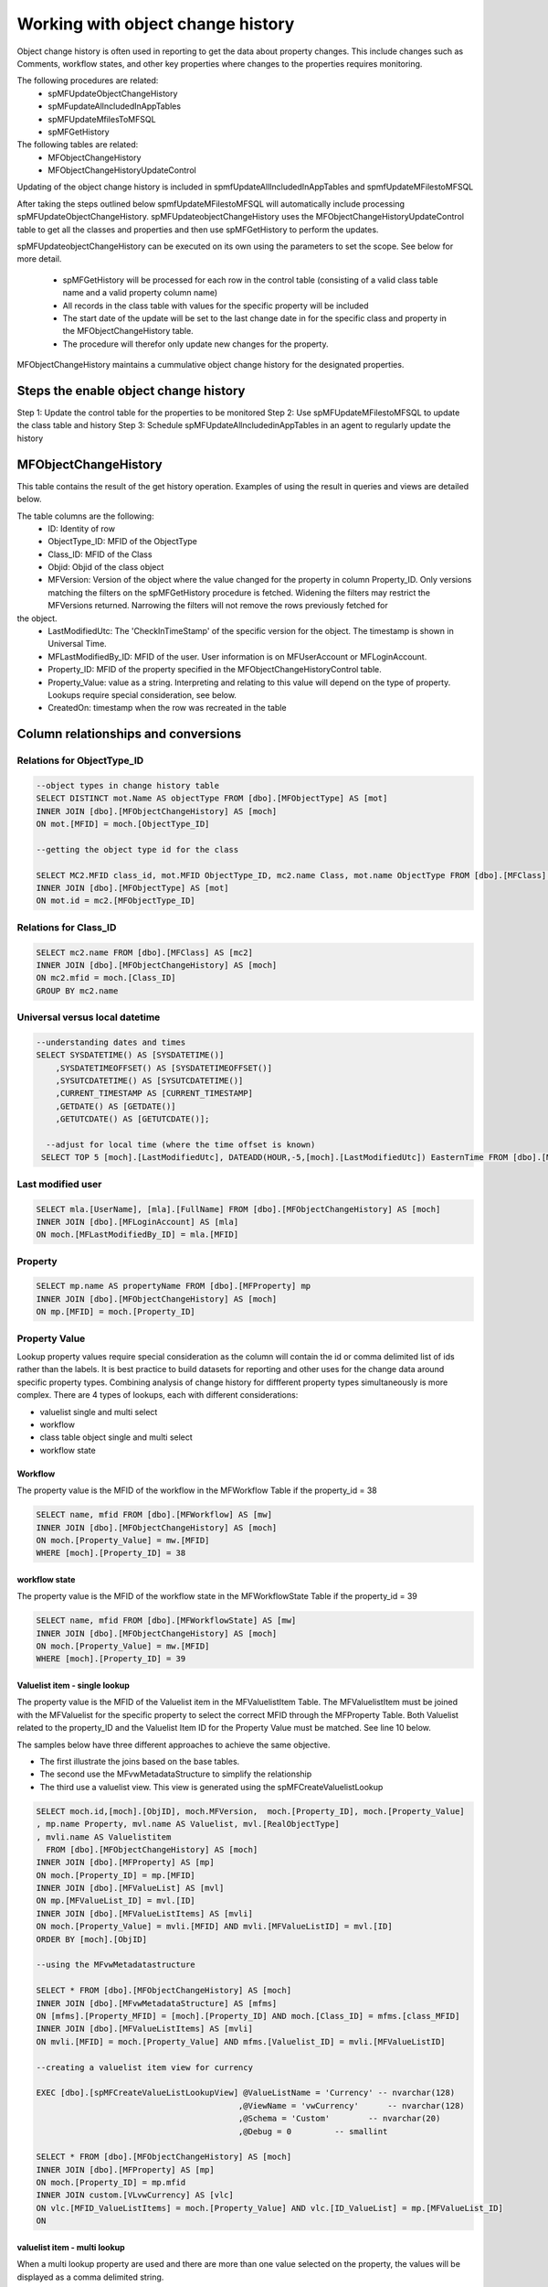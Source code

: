 
Working with object change history
==================================

Object change history is often used in reporting to get the data about property changes.  This include changes such as Comments, workflow states, and other key properties where changes to the properties requires monitoring.

The following procedures are related:
 -  spMFUpdateObjectChangeHistory
 -  spMFupdateAllncludedInAppTables
 -  spMFUpdateMfilesToMFSQL
 -  spMFGetHistory
 
The following tables are related:
 -  MFObjectChangeHistory
 -  MFObjectChangeHistoryUpdateControl 
 
Updating of the object change history is included in spmfUpdateAllIncludedInAppTables and spmfUpdateMFilestoMFSQL

After taking the steps outlined below spmfUpdateMFilestoMFSQL will automatically include processing spMFUpdateObjectChangeHistory.  spMFUpdateobjectChangeHistory uses the MFObjectChangeHistoryUpdateControl table to get all the classes and properties and then use spMFGetHistory to perform the updates.

spMFUpdateobjectChangeHistory can be executed on its own using the parameters to set the scope. See below for more detail.

 -  spMFGetHistory will be processed for each row in the control table (consisting of a valid class table name and a valid property column name)
 -  All records in the class table with values for the specific property will be included
 -  The start date of the update will be set to the last change date in for the specific class and property in the MFObjectChangeHistory table.
 -  The procedure will therefor only update new changes for the property. 
 
MFObjectChangeHistory maintains a cummulative object change history for the designated properties.

Steps the enable object change history
--------------------------------------
Step 1: Update the control table for the properties to be monitored
Step 2: Use spMFUpdateMFilestoMFSQL to update the class table and history
Step 3: Schedule spMFUpdateAllncludedinAppTables in an agent to regularly update the history

MFObjectChangeHistory
---------------------

This table contains the result of the get history operation.  Examples of using the result in queries and views are detailed below.

The table columns are the following:
 - ID: Identity of row
 - ObjectType\_ID: MFID of the ObjectType
 - Class\_ID: MFID of the Class
 - Objid: Objid of the class object
 - MFVersion: Version of the object where the value changed for the property in column Property\_ID. Only versions matching the filters on the spMFGetHistory procedure is fetched. Widening the filters may restrict the MFVersions returned. Narrowing the filters will not remove the rows previously fetched for
the object.
 - LastModifiedUtc: The 'CheckInTimeStamp' of the specific version for the object. The timestamp is shown in Universal Time.
 - MFLastModifiedBy\_ID: MFID of the user. User information is on MFUserAccount or MFLoginAccount.
 - Property\_ID: MFID of the property specified in the MFObjectChangeHistoryControl table. 
 - Property\_Value: value as a string. Interpreting and relating to this value will depend on the type of property. Lookups require special consideration, see below.
 - CreatedOn: timestamp when the row was recreated in the table
 
Column relationships and conversions
------------------------------------

Relations for ObjectType\_ID
~~~~~~~~~~~~~~~~~~~~~~~~~~~~

.. code:: sql

    --object types in change history table
    SELECT DISTINCT mot.Name AS objectType FROM [dbo].[MFObjectType] AS [mot]
    INNER JOIN [dbo].[MFObjectChangeHistory] AS [moch]
    ON mot.[MFID] = moch.[ObjectType_ID]

    --getting the object type id for the class

    SELECT MC2.MFID class_id, mot.MFID ObjectType_ID, mc2.name Class, mot.name ObjectType FROM [dbo].[MFClass] AS [mc2]
    INNER JOIN [dbo].[MFObjectType] AS [mot]
    ON mot.id = mc2.[MFObjectType_ID]

Relations for Class\_ID
~~~~~~~~~~~~~~~~~~~~~~~

.. code:: sql

    SELECT mc2.name FROM [dbo].[MFClass] AS [mc2]
    INNER JOIN [dbo].[MFObjectChangeHistory] AS [moch]
    ON mc2.mfid = moch.[Class_ID]
    GROUP BY mc2.name

Universal versus local datetime
~~~~~~~~~~~~~~~~~~~~~~~~~~~~~~~

.. code:: sql

    --understanding dates and times
    SELECT SYSDATETIME() AS [SYSDATETIME()]  
        ,SYSDATETIMEOFFSET() AS [SYSDATETIMEOFFSET()]  
        ,SYSUTCDATETIME() AS [SYSUTCDATETIME()]  
        ,CURRENT_TIMESTAMP AS [CURRENT_TIMESTAMP]  
        ,GETDATE() AS [GETDATE()]  
        ,GETUTCDATE() AS [GETUTCDATE()];  
        
      --adjust for local time (where the time offset is known)
     SELECT TOP 5 [moch].[LastModifiedUtc], DATEADD(HOUR,-5,[moch].[LastModifiedUtc]) EasternTime FROM [dbo].[MFObjectChangeHistory] AS [moch]
       

Last modified user
~~~~~~~~~~~~~~~~~~

.. code:: sql

    SELECT mla.[UserName], [mla].[FullName] FROM [dbo].[MFObjectChangeHistory] AS [moch]
    INNER JOIN [dbo].[MFLoginAccount] AS [mla]
    ON moch.[MFLastModifiedBy_ID] = mla.[MFID]

Property
~~~~~~~~

.. code:: sql

    SELECT mp.name AS propertyName FROM [dbo].[MFProperty] mp 
    INNER JOIN [dbo].[MFObjectChangeHistory] AS [moch]
    ON mp.[MFID] = moch.[Property_ID]

Property Value
~~~~~~~~~~~~~~

Lookup property values require special consideration as the column will
contain the id or comma delimited list of ids rather than the labels. It
is best practice to build datasets for reporting and other uses for the
change data around specific property types. Combining analysis of change
history for diffferent property types simultaneously is more complex.
There are 4 types of lookups, each with different considerations:

-  valuelist single and multi select

-  workflow

-  class table object single and multi select

-  workflow state

Workflow
^^^^^^^^

The property value is the MFID of the workflow in the MFWorkflow Table
if the property\_id = 38

.. code:: sql

    SELECT name, mfid FROM [dbo].[MFWorkflow] AS [mw]
    INNER JOIN [dbo].[MFObjectChangeHistory] AS [moch]
    ON moch.[Property_Value] = mw.[MFID]
    WHERE [moch].[Property_ID] = 38

workflow state
^^^^^^^^^^^^^^

The property value is the MFID of the workflow state in the
MFWorkflowState Table if the property\_id = 39

.. code:: sql

    SELECT name, mfid FROM [dbo].[MFWorkflowState] AS [mw]
    INNER JOIN [dbo].[MFObjectChangeHistory] AS [moch]
    ON moch.[Property_Value] = mw.[MFID]
    WHERE [moch].[Property_ID] = 39

Valuelist item - single lookup
^^^^^^^^^^^^^^^^^^^^^^^^^^^^^^

The property value is the MFID of the Valuelist item in the
MFValuelistItem Table. The MFValuelistItem must be joined with the
MFValuelist for the specific property to select the correct MFID
through the MFProperty Table. Both Valuelist related to the property\_ID
and the Valuelist Item ID for the Property Value must be matched. See
line 10 below.

The samples below have three different approaches to achieve the same
objective.

-  The first illustrate the joins based on the base tables.

-  The second use the MFvwMetadataStructure to simplify the relationship

-  The third use a valuelist view. This view is generated using the
   spMFCreateValuelistLookup

.. code:: sql

    SELECT moch.id,[moch].[ObjID], moch.MFVersion,  moch.[Property_ID], moch.[Property_Value]
    , mp.name Property, mvl.name AS Valuelist, mvl.[RealObjectType]
    , mvli.name AS Valuelistitem
      FROM [dbo].[MFObjectChangeHistory] AS [moch]
    INNER JOIN [dbo].[MFProperty] AS [mp]
    ON moch.[Property_ID] = mp.[MFID]
    INNER JOIN [dbo].[MFValueList] AS [mvl]
    ON mp.[MFValueList_ID] = mvl.[ID]
    INNER JOIN [dbo].[MFValueListItems] AS [mvli]
    ON moch.[Property_Value] = mvli.[MFID] AND mvli.[MFValueListID] = mvl.[ID]
    ORDER BY [moch].[ObjID]

    --using the MFvwMetadatastructure 

    SELECT * FROM [dbo].[MFObjectChangeHistory] AS [moch]
    INNER JOIN [dbo].[MFvwMetadataStructure] AS [mfms]
    ON [mfms].[Property_MFID] = [moch].[Property_ID] AND moch.[Class_ID] = mfms.[class_MFID]
    INNER JOIN [dbo].[MFValueListItems] AS [mvli]
    ON mvli.[MFID] = moch.[Property_Value] AND mfms.[Valuelist_ID] = mvli.[MFValueListID]

    --creating a valuelist item view for currency

    EXEC [dbo].[spMFCreateValueListLookupView] @ValueListName = 'Currency' -- nvarchar(128)
                                              ,@ViewName = 'vwCurrency'      -- nvarchar(128)
                                              ,@Schema = 'Custom'        -- nvarchar(20)
                                              ,@Debug = 0         -- smallint

    SELECT * FROM [dbo].[MFObjectChangeHistory] AS [moch]
    INNER JOIN [dbo].[MFProperty] AS [mp]
    ON moch.[Property_ID] = mp.mfid
    INNER JOIN custom.[VLvwCurrency] AS [vlc]
    ON vlc.[MFID_ValueListItems] = moch.[Property_Value] AND vlc.[ID_ValueList] = mp.[MFValueList_ID]
    ON 

valuelist item - multi lookup
^^^^^^^^^^^^^^^^^^^^^^^^^^^^^

When a multi lookup property are used and there are more than one value
selected on the property, the values will be displayed as a comma
delimited string.

Before the joins above can be applied, the values in the Property Value
column must be split to allow for it to be joined the the underlying
tables.

Using cross apply with fnMFParseDelimitedString will parse the string
and allow joining with its parts. This is illustrated with the second
example for valuelist items.

.. code:: sql

    -- working with a multi lookup valuelist

    SELECT * FROM [dbo].[MFObjectChangeHistory] AS [moch]
    CROSS APPLY [dbo].[fnMFParseDelimitedString]([moch].[Property_Value],',') AS [fmpds]
    INNER JOIN [dbo].[MFvwMetadataStructure] AS [mfms]
    ON [mfms].[Property_MFID] = moch.[Property_ID] AND moch.[Class_ID] = mfms.[class_MFID]
    INNER JOIN [dbo].[MFValueListItems] AS [mvli]
    ON mvli.[MFID] = [fmpds].[ListItem] AND mfms.[Valuelist_ID] = mvli.[MFValueListID]

Class table objects or real Object Type objects
^^^^^^^^^^^^^^^^^^^^^^^^^^^^^^^^^^^^^^^^^^^^^^^

Where the property references a real object, such as ‘Customer’, the
Property\_Value column will reference the objid of the class. In the
example below the list show the changes for the Account property which
references the MFAccount class table.

.. code:: sql

    SELECT * FROM [dbo].[MFObjectChangeHistory] AS [moch]
    INNER JOIN [dbo].[MFvwMetadataStructure] AS [mfms]
    ON [mfms].[Property_MFID] = moch.[Property_ID] AND moch.[Class_ID] = mfms.[class_MFID]
    INNER JOIN [dbo].[MFAccount] AS [ma]
    ON moch.[Property_Value] = ma.[ObjID]
    WHERE [mfms].[IsObjectType] = 1

Clearing rows in table
----------------------

The MFObjectChangeHistory table contains the version history for all the
classed and objects and properties for every time the procedure
spMFGetHistory is processed. This table is likely to grow very fast if
not maintained.

There is no automated process for clearing the history table. It really
depends on the specific application and use case for the object history.

In most applications fetching the history for an object is incidental
and can be removed after the data was consumed. In other cases this
table is constantly consumed for reporting on previous history.

Devising a strategy for deleting records in this table is likely to be
different for each class, and could even be different for specific
properties on the class.

Adhoc use of the change history can be deleted from the table. Always
delete by class. Truncating the entire table may destroy history records
of other classes unintentionally.

.. code:: sql

    DELETE FROM [dbo].[MFObjectChangeHistory] 
    WHERE [Class_ID] IN (SELECT MFID FROM MFClass WHERE [TableName] = 'MFPurchaseInvoice')

MFObjectChangeHistoryUpdateControl
----------------------------------

This control table must have an entry for each class table to be included in the change history pull.  Each property to be included for the class table must be included in a separate row.

The underlying class table must be created and kept up to date for the change history to work.

Records must be added for your specific requirements in the control table.  The update procedure will have no impact if no records are found in this table.

.. code:: sql

   INSERT INTO dbo.MFObjectChangeHistoryUpdateControl(
   MFTableName,
   ColumnNames)
   VALUES
   (N'MFCustomer', N'City'),
   N'MFCustomer', N'Country_ID'),
   N'MFCustomer', N'State_ID'),
   N'MFPurchaseInvoice', N'State_ID');

spMFUpdateMfilesToSQL
---------------------

A new paramater is added to this procedure for including updating of the change history for the class specified class table.  By default change history is not included. When the class table is included in the MFObjectChangeHistoryUpdateControl table then it would automatically update the change history for the objects that a) is updated using the main procedure and b) check for any objects where the history is older than the class table and update the history.  Note that this works on incremental updates.  It will only look for changes history from the date of the previous update.
 
To update Change history when updating the class table: Set the @WithObjectHistory = 1
This setting will check the MFObjectChangeHistoryUpdateControl table, if the class table has entries in this control table then it would use these entries to call spMFUpdateObjectChangeHistory

Use spMFGetHistory as described below to force a full update of the change history for a table

.. code:: sql

    DECLARE @MFLastUpdateDate SMALLDATETIME,
    @Update_IDOut         INT,
    @ProcessBatch_ID      INT;
    
    EXEC dbo.spMFUpdateMFilesToMFSQL @MFTableName = 'MFCustomer',
    @MFLastUpdateDate = @MFLastUpdateDate OUTPUT,
    @UpdateTypeID = 1,
    @MaxObjects = null,
    @WithObjectHistory = 1,
    @Update_IDOut = @Update_IDOut OUTPUT,
    @ProcessBatch_ID = @ProcessBatch_ID OUTPUT,
    @debug = 0

spMFUpdateAllncludedinAppTables
-------------------------------

This procedure no longer calls spmfUpdateObjectChangeHistory directly.  It only calls spMFUpdateMfilesToSQL which in turns call spmfUpdateObjectChangeHistory
 
spmfUpdateObjectChangeHistory
-----------------------------

Use spMFUpdateobjectChangeHistory for automating the manual process of using spmfGetHistory.  This is an alternative method to spMFUpdateMFilestoMFSQL and may be used on its own.  spMFUpdateMfilestoSQL actually calls this procedures as part of its routine.

If @withClasstableupdate is set to 1 then the class table will be updated before the history is pulled.

If only a subset of objects must be updated then the @Objids can be set as a comma delimited string to update only the specific objects' change history.

.. code:: sql

    DECLARE   @ProcessBatch_ID      INT;

    EXEC dbo.spMFUpdateObjectChangeHistory @MFTableName = 'MFcustomer',
    @WithClassTableUpdate = 0,
    @Objids = null,
    @ProcessBatch_ID = @ProcessBatch_ID OUTPUT,
    @Debug = 0

spMFGetHistory
--------------

spMFGetHistory is the core procedure to fetch the history from M-Files

The operation will get the change history for specific objects and for
specific properties. It is not designed to get the change history for
every property on the object in a single process. The operation is
intended to be used where the target property and the specific object is
predetermined.

For instance the change history can be extracted for address changes in
all the customers ; the workflow state changes for purchase orders
approved in the last month can be extracted.

Volume warning
--------------

It is recommended to carefully consider the population of the extract
before executing the procedure. It is very easy to request the history
for a number of object and return many thousands of results. For
instance, getting the history of 4000 customers using 5 properties with
an average of 10 versions per customer would produce approx 200 000
history records.

Using filters
~~~~~~~~~~~~~

Several types of filters are available:

-  Exclude the objects where the data is no longer required or relevant:
   for instance if the report is targeting the approvals of invoices in
   the past month then only include the invoices where the
   MFLastModified date is in the last month by updating the process\_id
   = 5 only on these records.

-  Only include the properties on the object that is relevant for the
   report. The use of multiple properties should be reduced to the
   minimum.

-  Only use getting the full history if it is relevant, or the fist time
   that history is being updated. It would be more productive to
   initialize the data by getting the full history, and then to update
   the history by setting the start date or number of days filter.

-  The search string filter can be used to return a result for a
   specific value of change. For instance to only return the state
   change where the approval took place, instead of all the state
   change, set the search string value to the approval state ID.

Using spMFGetHistory has two steps:
 -  set the process_id on the class table for the records to be included in the pull.
 -  pull the change history for these rows 
 
Set the records to be updated
~~~~~~~~~~~~~~~~~~~~~~~~~~~~~

.. code:: sql

    UPDATE [MFPurchaseInvoice]
    SET Process_ID = 5

Pull the change history
~~~~~~~~~~~~~~~~~~~~~~~

.. code:: sql

    DECLARE @RC INT
    DECLARE @TableName NVARCHAR(128) = 'MFPurchaseInvoice'
    DECLARE @Process_id INT = 5
    DECLARE @ColumnNames NVARCHAR(4000) = 'State'
    DECLARE @IsFullHistory BIT = 1
    DECLARE @NumberOFDays INT  
    DECLARE @SearchString NVARCHAR(MAX) = null
    DECLARE @StartDate DATETIME --= DATEADD(DAY,-1,GETDATE())
    DECLARE @ProcessBatch_id INT
    DECLARE @Debug INT = 1
    DECLARE @Update_ID  INT
    
    EXEC [dbo].[spMFGetHistory] @MFTableName =  @TableName   -- nvarchar(128)
                           ,@Process_id = @Process_id    -- int
                           ,@ColumnNames = @ColumnNames   -- nvarchar(4000)
                           ,@SearchString = null  -- nvarchar(4000)
                           ,@IsFullHistory = @IsFullHistory -- bit
                           ,@NumberOFDays = @NumberOFDays  -- int
                           ,@StartDate = @StartDate     -- datetime
                           ,@Update_ID = @Update_ID OUTPUT                         -- int
                           ,@ProcessBatch_id = @ProcessBatch_id OUTPUT            -- int
                           ,@Debug = @debug         -- int
    
    SELECT * FROM [dbo].[MFProcessBatch] AS [mpb] WHERE [mpb].[ProcessBatch_ID] = @ProcessBatch_id
    SELECT * FROM [dbo].[MFProcessBatchDetail] AS [mpbd] WHERE [mpbd].[ProcessBatch_ID] = @ProcessBatch_id
    
    SELECT * FROM [dbo].[MFObjectChangeHistory] AS [moch]

